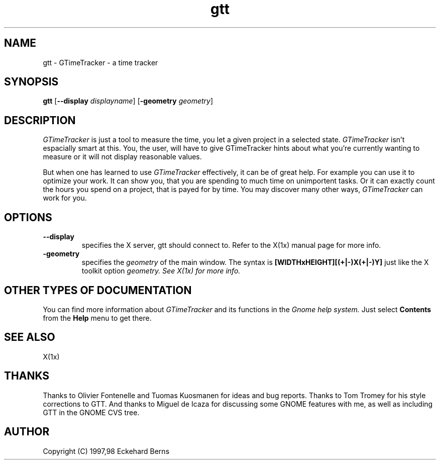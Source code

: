 .TH gtt 1 "11 Feb 1998" "GNOME" "The GNOME Project"
.SH NAME
gtt - GTimeTracker - a time tracker
.SH SYNOPSIS
.B gtt
.RB [ --display
.IR displayname ]
.RB [ -geometry
.IR geometry ]
.SH DESCRIPTION
.PP
.I GTimeTracker
is just a tool to measure the time, you let a given project in a selected
state.
.I GTimeTracker
isn't espacially smart at this. You, the user, will have to give
GTimeTracker hints about what you're currently wanting to measure or it will
not display reasonable values.
.PP
But when one has learned to use
.I GTimeTracker
effectively, it can be of great help. For example you can use it to optimize
your work. It can show you, that you are spending to much time on
unimportent tasks. Or it can exactly count the hours you spend on a project,
that is payed for by time. You may discover many other ways,
.I GTimeTracker
can work for you.
.SH OPTIONS
.TP
.B --display
specifies the X server, gtt should connect to. Refer to the X(1x) manual
page for more info.
.TP
.B -geometry
specifies the
.I geometry
of the main window. The syntax is
.B [WIDTHxHEIGHT][(+|-)X(+|-)Y]
just like the X toolkit option
.I geometry. See X(1x) for more info.
.SH OTHER TYPES OF DOCUMENTATION
You can find more information about
.I GTimeTracker
and its functions in the
.I Gnome help system.
Just select
.B Contents
from the 
.B Help
menu to get there.
.SH "SEE ALSO"
X(1x)
.SH THANKS
.PP
Thanks to Olivier Fontenelle and Tuomas Kuosmanen for ideas and bug reports.
Thanks to Tom Tromey for his style corrections to GTT. And thanks to Miguel
de Icaza for discussing some GNOME features with me, as well as including
GTT in the GNOME CVS tree.
.SH AUTHOR
Copyright (C) 1997,98 Eckehard Berns
.\"   This program is free software; you can redistribute it and/or modify
.\"   it under the terms of the GNU General Public License as published by
.\"   the Free Software Foundation; either version 2 of the License, or
.\"   (at your option) any later version.
.\"
.\"   This program is distributed in the hope that it will be useful,
.\"   but WITHOUT ANY WARRANTY; without even the implied warranty of
.\"   MERCHANTABILITY or FITNESS FOR A PARTICULAR PURPOSE.  See the
.\"   GNU General Public License for more details.
.\"
.\"   You should have received a copy of the GNU General Public License
.\"   along with this program; if not, write to the Free Software
.\"   Foundation, Inc., 59 Temple Place, Suite 330, Boston, MA  02111-1307  USA
.\"
.\"   For more details see the file COPYING.

